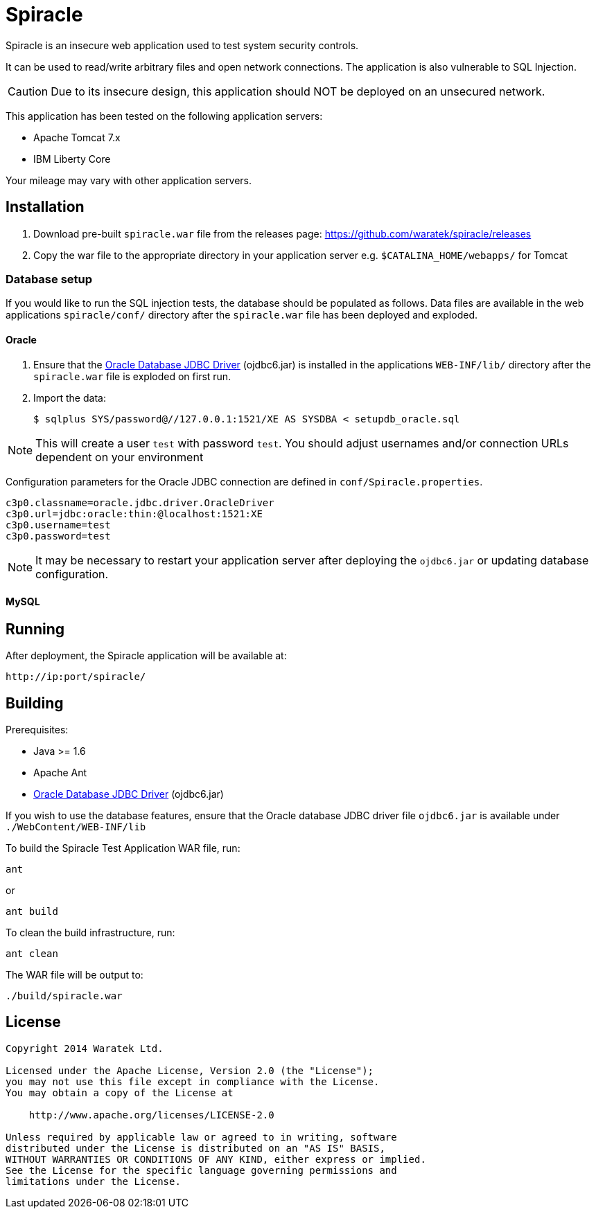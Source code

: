 = Spiracle

Spiracle is an insecure web application used to test system security controls. 

It can be used to read/write arbitrary files and open network connections. The application is also vulnerable to SQL Injection.

CAUTION: Due to its insecure design, this application should NOT be deployed on an unsecured network.

This application has been tested on the following application servers:

* Apache Tomcat 7.x
* IBM Liberty Core

Your mileage may vary with other application servers.

== Installation

. Download pre-built `spiracle.war` file from the releases page: https://github.com/waratek/spiracle/releases
. Copy the war file to the appropriate directory in your application server e.g. `$CATALINA_HOME/webapps/` for Tomcat

=== Database setup

If you would like to run the SQL injection tests, the database should be populated as follows. Data files are available in the web applications `spiracle/conf/` directory after the `spiracle.war` file has been deployed and exploded.

==== Oracle

. Ensure that the link:http://www.oracle.com/technetwork/database/enterprise-edition/jdbc-112010-090769.html[Oracle Database JDBC Driver] (ojdbc6.jar) is installed in the applications `WEB-INF/lib/` directory after the `spiracle.war` file is exploded on first run.
. Import the data:
+
----
$ sqlplus SYS/password@//127.0.0.1:1521/XE AS SYSDBA < setupdb_oracle.sql
----

NOTE: This will create a user `test` with password `test`. You should adjust usernames and/or connection URLs dependent on your environment

Configuration parameters for the Oracle JDBC connection are defined in `conf/Spiracle.properties`.

----
c3p0.classname=oracle.jdbc.driver.OracleDriver
c3p0.url=jdbc:oracle:thin:@localhost:1521:XE
c3p0.username=test
c3p0.password=test
----

NOTE: It may be necessary to restart your application server after deploying the `ojdbc6.jar` or updating database configuration.

==== MySQL

== Running

After deployment, the Spiracle application will be available at:

----
http://ip:port/spiracle/
----

== Building

Prerequisites:

* Java >= 1.6
* Apache Ant
* link:http://www.oracle.com/technetwork/database/enterprise-edition/jdbc-112010-090769.html[Oracle Database JDBC Driver] (ojdbc6.jar)

If you wish to use the database features, ensure that the Oracle database JDBC driver file `ojdbc6.jar` is available under `./WebContent/WEB-INF/lib`

To build the Spiracle Test Application WAR file, run:

 ant

or

 ant build

To clean the build infrastructure, run:

 ant clean

The WAR file will be output to:

 ./build/spiracle.war

== License

----
Copyright 2014 Waratek Ltd.

Licensed under the Apache License, Version 2.0 (the "License");
you may not use this file except in compliance with the License.
You may obtain a copy of the License at

    http://www.apache.org/licenses/LICENSE-2.0

Unless required by applicable law or agreed to in writing, software
distributed under the License is distributed on an "AS IS" BASIS,
WITHOUT WARRANTIES OR CONDITIONS OF ANY KIND, either express or implied.
See the License for the specific language governing permissions and
limitations under the License.
----
